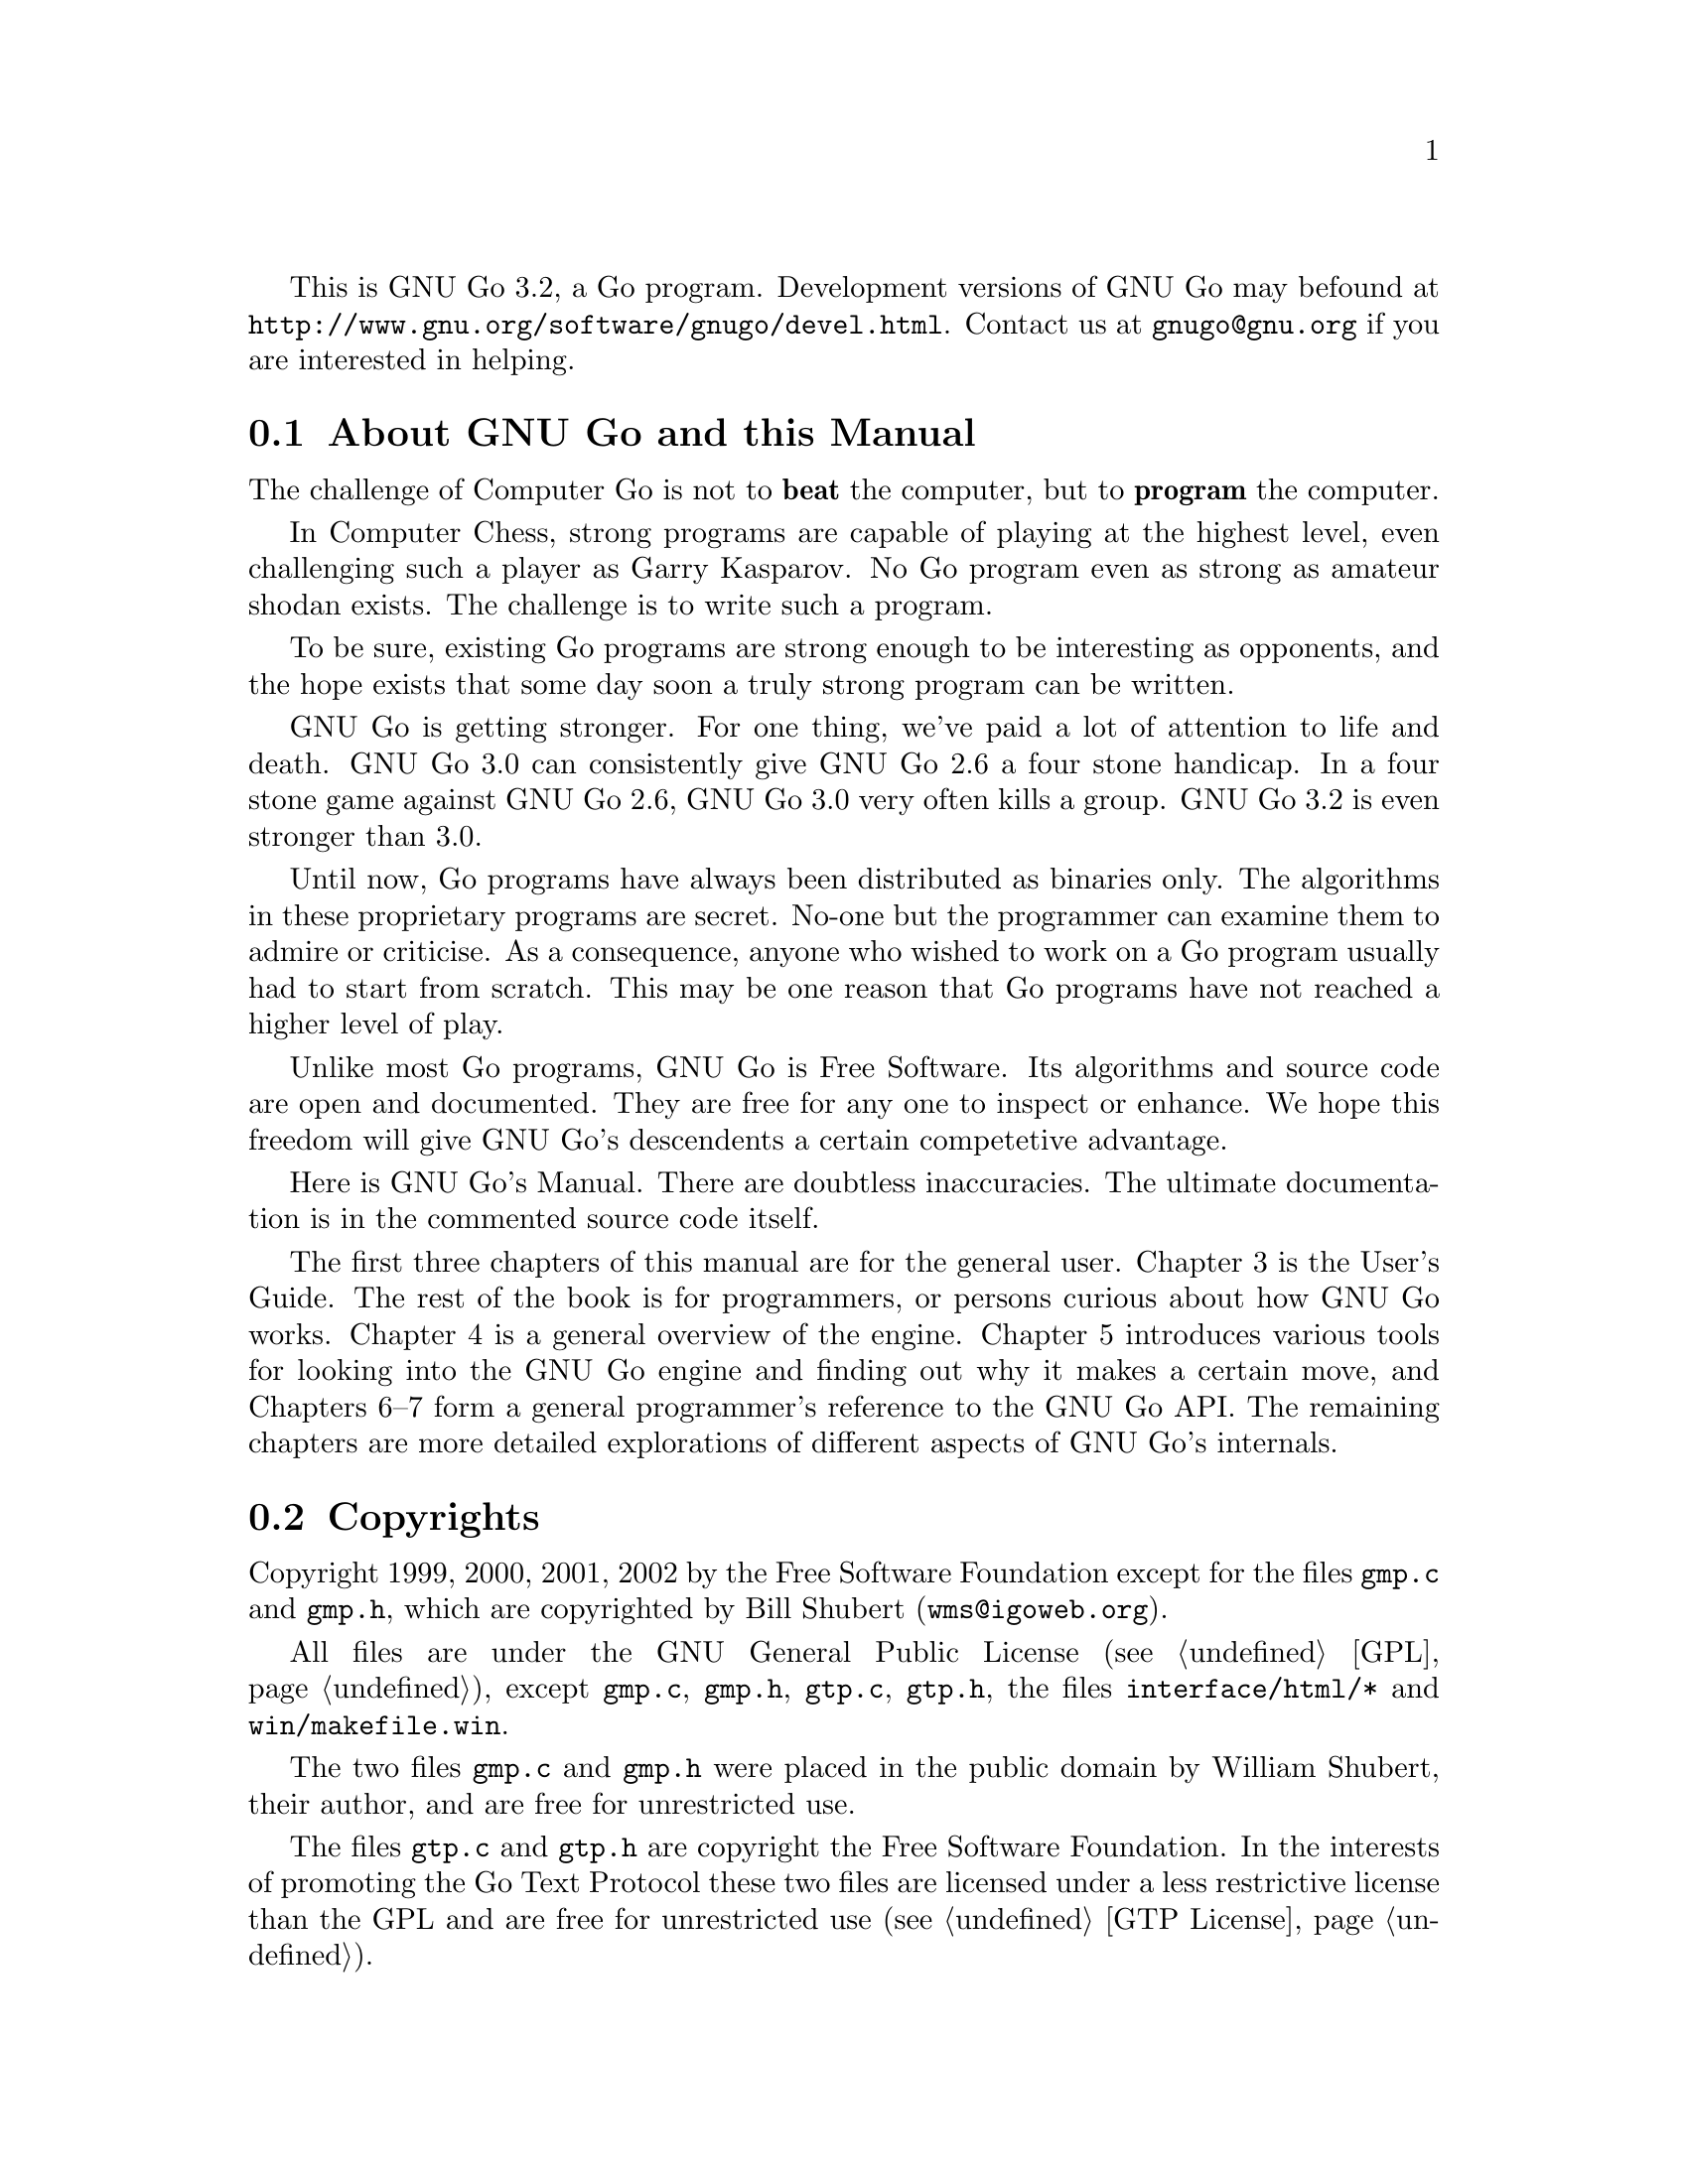 
This is GNU Go 3.2, a Go program. Development versions of GNU Go may be
found at @url{http://www.gnu.org/software/gnugo/devel.html}. Contact
us at @email{gnugo@@gnu.org} if you are interested in helping.

@menu
* About::                       About GNU Go and this Manual
* Copyright::                   Copyright
* Authors::                     The Authors of GNU Go
* Thanks::			Acknowledgements
* TODO::                        The GNU Go Task list 
@end menu

@node About, Copyright, ,Introduction

@section About GNU Go and this Manual

The challenge of Computer Go is not to @strong{beat} the computer,
but to @strong{program} the computer. 

In Computer Chess, strong programs are capable of playing at the highest
level, even challenging such a player as Garry Kasparov. No Go program
even as strong as amateur shodan exists. The challenge is to write such
a program.

To be sure, existing Go programs are strong enough to be interesting
as opponents, and the hope exists that some day soon a truly
strong program can be written. 

GNU Go is getting stronger. For one thing, we've paid a lot of
attention to life and death. GNU Go 3.0 can consistently give
GNU Go 2.6 a four stone handicap. In a four stone game against
GNU Go 2.6, GNU Go 3.0 very often kills a group. GNU Go 3.2 is
even stronger than 3.0.

Until now, Go programs have always been distributed as binaries
only. The algorithms in these proprietary programs are secret. No-one
but the programmer can examine them to admire or criticise. As a
consequence, anyone who wished to work on a Go program usually had to
start from scratch. This may be one reason that Go programs have not
reached a higher level of play.

Unlike most Go programs, GNU Go is Free Software. Its algorithms and
source code are open and documented. They are free for any one to
inspect or enhance. We hope this freedom will give GNU Go's descendents
a certain competetive advantage.

Here is GNU Go's Manual. There are doubtless inaccuracies. The ultimate
documentation is in the commented source code itself.

The first three chapters of this manual are for the general
user. Chapter 3 is the User's Guide. The rest of the book is for
programmers, or persons curious about how GNU Go works.  Chapter 4 is a
general overview of the engine.  Chapter 5 introduces various tools for
looking into the GNU Go engine and finding out why it makes a certain
move, and Chapters 6--7 form a general programmer's reference to the GNU
Go API. The remaining chapters are more detailed explorations of
different aspects of GNU Go's internals.

@node    Copyright, Authors, About, Introduction
@comment node-name,    next,     previous,     up
@section Copyrights

Copyright 1999, 2000, 2001, 2002 by the Free Software Foundation except for
the files @file{gmp.c} and @file{gmp.h}, which are copyrighted by
Bill Shubert (@email{wms@@igoweb.org}).

All files are under the GNU General Public License (@pxref{GPL}),
except @file{gmp.c}, @file{gmp.h}, @file{gtp.c}, @file{gtp.h}, the files 
@file{interface/html/*} and @file{win/makefile.win}. 

The two files @file{gmp.c} and @file{gmp.h} were placed in the public domain
by William Shubert, their author, and are free for unrestricted use.

The files @file{gtp.c} and @file{gtp.h} are copyright the Free Software
Foundation. In the interests of promoting the Go Text Protocol these
two files are licensed under a less restrictive license than the GPL
and are free for unrestricted use (@pxref{GTP License}).

The files @file{regression/games/golois/*sgf} are copyright Tristan
Cazenave.

The files @file{interface/html/*} are not part of GNU Go but are a separate
program and are included in the distribution for the convenience of anyone
looking for a CGI interface to GNU Go. They were placed in the public domain
by their author, Douglas Ridgway, and are free for unrestricted use. The file
@file{win/makefile.win} is also in the public domain and is free for
unrestricted use.

@node    Authors, Thanks, Copyright, Introduction
@comment node-name,    next,        previous,     up
@section Authors

GNU Go maintainers are Daniel Bump and Gunnar Farneb@"ack.
GNU Go authors (in chronological order of contribution) are
Man Li, Daniel Bump, David Denholm, Gunnar Farneb@"ack, Nils
Lohner, Jerome Dumonteil, Tommy Thorn, Nicklas Ekstrand, Inge
Wallin, Thomas Traber, Douglas Ridgway, Teun Burgers, Tanguy
Urvoy, Thien-Thi Nguyen, Heikki Levanto, Mark Vytlacil,
Adriaan van Kessel, Wolfgang Manner, Jens Yllman, Don Dailey,
Mans Ullerstam, Arend Bayer and Trevor Morris.

@node Thanks, TODO, Authors, Introduction
@comment node-name,    next,        previous,     up
@section Thanks

We would like to thank Arthur Britto, Tim Hunt, Piotr Lakomy, Paul Leonard,
Jean-Louis Martineau, Andreas Roever and Pierce Wetter for helpful
correspondence. Thanks to everyone who stepped on a bug (and sent us a
report)!

Thanks to Gary Boos, Peter Gucwa, Martijn van der Kooij, Michael
Margolis, Trevor Morris, Mans Ullerstam, Don Wagner and Yin Zheng for help
with Visual C++.

And thanks to Alan Crossman, Stephan Somogyi, Pierce Wetter and Mathias Wagner
for help with Macintosh.

Special thanks to Ebba Berggren for creating our logo, based on a
design by Tanguy Urvoy and comments by Alan Crossman. The old
GNU Go logo was adapted from Jamal Hannah's typing GNU:
@url{http://www.gnu.org/graphics/atypinggnu.html}.
Both logos can be found in @file{doc/newlogo.*} and @file{doc/oldlogo.*}.

We would like to thank Stuart Cracraft, Richard Stallman and Man Lung Li for
their interest in making this program a part of GNU, William Shubert for
writing CGoban and gmp.c, Rene Grothmann for Jago and Erik van Riper and his
collaborators for NNGS.

@node TODO,  , Thanks, Introduction
@comment  node-name,  next,  previous,  up
@section The GNU Go Task List

You can help make GNU Go the best Go program.

This is a task-list for anyone who is interested in helping with GNU
Go. If you want to work on such a project you should correspond with
us until we reach a common vision of how the feature will work!

A note about copyright. The Free Software Foundation has the copyright
to GNU Go. For this reason, before any code can be accepted as a part of
the official release of GNU Go, the Free Software Foundation will want
you to sign a copyright assignment. 

Of course you could work on a forked version without signing
such a disclaimer. You can also distribute such a forked version of the
program so long as you also distribute the source code to your
modifications under the GPL (@pxref{GPL}). But if you want
your changes to the program to be incorporated into the
version we distribute we need you to assign the copyright.

Please contact the GNU Go maintainers, Daniel Bump
(@email{bump@@math.stanford.edu}) and Gunnar Farneb@"ack
(@email{gf@@isy.liu.se}), to get more information and the
papers to sign.

Below is a list of things YOU could work on. We are already working on
some of these tasks, but don't let that stop you. Please contact us or
the person assigned to task for further discussion.

@enumerate

@item Report and fix bugs.
@quotation
Bugs are an important cause of weakness in any Go program!
If you can, send us bug FIXES as well as bug reports. If you see
some bad behavior, figure out what causes it, and what to do about
fixing it. And send us a patch! If you find an interesting bug and
cannot tell us how to fix it, we would be happy to have you tell us
about it anyway. Send us the sgf file (if possible) and attach
other relevant information, such as the GNU Go version number. In
cases of assertion failures and segmentation faults we probably
want to know what operating system and compiler you were using, in
order to determine if the problem is platform dependent.
@end quotation

@item Extend the regression test suites. 
@quotation
See the texinfo manual in the doc directory for a description of
how to do this. In particular it would be useful with test suites
for common life and death problems. Currently second line groups, L
groups and the tripod shape are reasonably well covered, but there
is for example almost nothing on comb formations, carpenter's
square, and so on. Other areas where test suites would be most
welcome are fuseki, tesuji, and endgame.
@end quotation

@item Tune the pattern databases. 
@quotation
This is a sort of art. It is not
necessary to do any programming to do this since most of the
patterns do not require helpers. We would like it if a few more Dan
level players would learn this skill.
@end quotation

@item 
Extend and tune the Joseki database.

@item Rewrite the semeai module
@quotation
The semeai module is vastly in need of improvement. In fact, semeai
can probably only be analyzed by reading to discover what
backfilling is needed before we can make atari.
@end quotation

@item Write a connection analysis module.
@quotation
The connection analysis is today completely static and has a hard
time identifying mutually dependent connections or moves that
simultaneously threatens two or more connections. This could be
improved by writing a connection reader, which like the owl code
uses pattern matching to find a small amount of key moves to try.
@end quotation

@item Speed up the tactical reading.
@quotation
GNU Go is reasonably accurate when it comes to tactical reading, but
not always very fast. The main problem is that too many ineffective
moves are tested, leading to strange variations that shouldn't need
consideration. To improve this the move generation heuristics in the
reading code needs to be refined. Some improvements should also be
possible to obtain by tuning the move ordering.
@end quotation

@item Automatically search for errors.
@quotation
In some positions GNU Go may report a group as alive or connected
with a living group. But after the opponent has placed one stone
GNU Go may change the status to dead, without going through a
critical status. It would be nice if these positions could be
automatically identified and logged for later analysis.
@end quotation

@end enumerate


